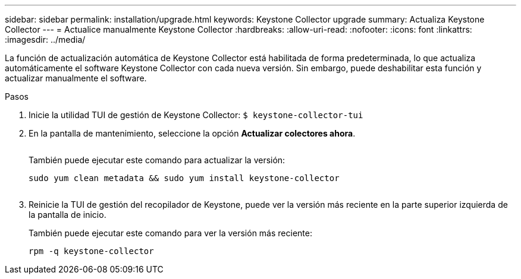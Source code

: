 ---
sidebar: sidebar 
permalink: installation/upgrade.html 
keywords: Keystone Collector upgrade 
summary: Actualiza Keystone Collector 
---
= Actualice manualmente Keystone Collector
:hardbreaks:
:allow-uri-read: 
:nofooter: 
:icons: font
:linkattrs: 
:imagesdir: ../media/


[role="lead"]
La función de actualización automática de Keystone Collector está habilitada de forma predeterminada, lo que actualiza automáticamente el software Keystone Collector con cada nueva versión. Sin embargo, puede deshabilitar esta función y actualizar manualmente el software.

.Pasos
. Inicie la utilidad TUI de gestión de Keystone Collector:
`$ keystone-collector-tui`
. En la pantalla de mantenimiento, seleccione la opción *Actualizar colectores ahora*.
+
image:upgrade-1.png[""]

+
También puede ejecutar este comando para actualizar la versión:

+
[listing]
----
sudo yum clean metadata && sudo yum install keystone-collector
----
+
image:upgrade-2.png[""]

. Reinicie la TUI de gestión del recopilador de Keystone, puede ver la versión más reciente en la parte superior izquierda de la pantalla de inicio.
+
También puede ejecutar este comando para ver la versión más reciente:

+
[listing]
----
rpm -q keystone-collector
----

